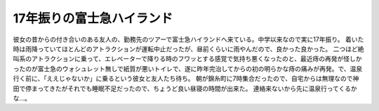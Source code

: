 ﻿17年振りの富士急ハイランド
############################


彼女の昔からの付き合いのある友人の、勤務先のツアーで富士急ハイランドへ来ている。中学以来なので実に17年振り。
着いた時は雨降っていてほとんどのアトラクションが運転中止だったが、昼前くらいに雨やんだので、良かった良かった。
二つほど絶叫系のアトラクションに乗って、エレベーターで降りる時のフワッとする感覚で気持ち悪くなったのと、最近痔の再発が怪しかったのが富士急のウォシュレット無しで紙質が悪いトイレで、遂に昨年完治してからの初の明らかな痔の痛みが再発。で、温泉行く前に、「ええじゃないか」に乗るという彼女と友人たち待ち。
朝が錦糸町に7時集合だったので、自宅からは無理なので神田で停まってきたがそれでも睡眠不足だったので、ちょうど良い昼寝の時間が出来た。
連絡来ないから先に温泉行ってくるかな…。



.. author:: mkouhei
.. categories:: 生活, 
.. tags::
.. comments::


